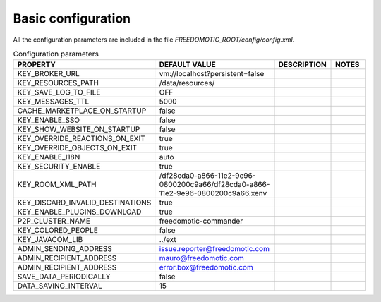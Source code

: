 
Basic configuration
===================

All the configuration parameters are included in the file *FREEDOMOTIC_ROOT/config/config.xml*.


.. csv-table:: Configuration parameters
   :header: "PROPERTY", "DEFAULT VALUE", "DESCRIPTION", "NOTES"
   :widths: 20, 30, 15, 15

   "KEY_BROKER_URL","vm\://localhost?persistent\=false","",""
   "KEY_RESOURCES_PATH","/data/resources/","",""
   "KEY_SAVE_LOG_TO_FILE","OFF","",""
   "KEY_MESSAGES_TTL","5000","",""
   "CACHE_MARKETPLACE_ON_STARTUP","false","",""
   "KEY_ENABLE_SSO","false","",""
   "KEY_SHOW_WEBSITE_ON_STARTUP","false","",""
   "KEY_OVERRIDE_REACTIONS_ON_EXIT","true","",""
   "KEY_OVERRIDE_OBJECTS_ON_EXIT","true","",""
   "KEY_ENABLE_I18N","auto","",""
   "KEY_SECURITY_ENABLE","true","",""
   "KEY_ROOM_XML_PATH","/df28cda0-a866-11e2-9e96-0800200c9a66/df28cda0-a866-11e2-9e96-0800200c9a66.xenv","",""
   "KEY_DISCARD_INVALID_DESTINATIONS","true","",""
   "KEY_ENABLE_PLUGINS_DOWNLOAD","true","",""
   "P2P_CLUSTER_NAME","freedomotic-commander","",""
   "KEY_COLORED_PEOPLE","false","",""
   "KEY_JAVACOM_LIB","../ext","",""
   "ADMIN_SENDING_ADDRESS","issue.reporter@freedomotic.com","",""
   "ADMIN_RECIPIENT_ADDRESS","mauro@freedomotic.com","",""
   "ADMIN_RECIPIENT_ADDRESS","error.box@freedomotic.com","",""
   "SAVE_DATA_PERIODICALLY","false","",""
   "DATA_SAVING_INTERVAL","15","",""
